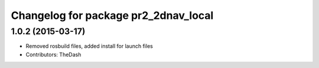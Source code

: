 ^^^^^^^^^^^^^^^^^^^^^^^^^^^^^^^^^^^^^
Changelog for package pr2_2dnav_local
^^^^^^^^^^^^^^^^^^^^^^^^^^^^^^^^^^^^^

1.0.2 (2015-03-17)
------------------
* Removed rosbuild files, added install for launch files
* Contributors: TheDash
